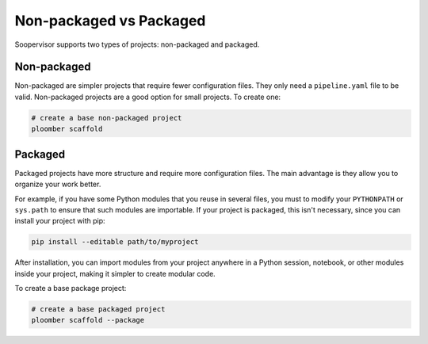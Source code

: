 Non-packaged vs Packaged
========================

Soopervisor supports two types of projects: non-packaged and packaged.

Non-packaged
------------

Non-packaged are simpler projects that require fewer configuration files. They
only need a ``pipeline.yaml`` file to be valid. Non-packaged projects are a
good option for small projects. To create one:


.. code:: sh

    # create a base non-packaged project
    ploomber scaffold


Packaged
--------

Packaged projects have more structure and require more configuration files.
The main advantage is they allow you to organize your work better.

For example, if you have some Python modules that you reuse in several files,
you must to modify your ``PYTHONPATH`` or ``sys.path`` to ensure that such
modules are importable. If your project is packaged, this isn't necessary,
since you can install your project with pip:

.. code:: sh

    pip install --editable path/to/myproject

After installation, you can import modules from your project anywhere in a
Python session, notebook, or other modules inside your project, making it
simpler to create modular code.

To create a base package project:

.. code:: sh

    # create a base packaged project
    ploomber scaffold --package